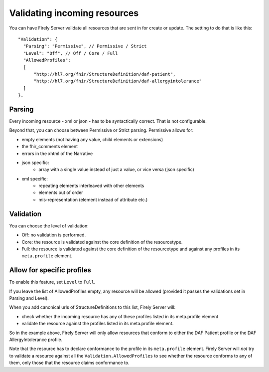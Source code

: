 .. _feature_prevalidation:

Validating incoming resources
=============================

You can have Firely Server validate all resources that are sent in for create or update. The setting to do that is like this:
::

  "Validation": {
    "Parsing": "Permissive", // Permissive / Strict
    "Level": "Off", // Off / Core / Full
    "AllowedProfiles": 
    [
        "http://hl7.org/fhir/StructureDefinition/daf-patient", 
        "http://hl7.org/fhir/StructureDefinition/daf-allergyintolerance"
    ]
  },

Parsing
-------

Every incoming resource - xml or json - has to be syntactically correct. That is not configurable.

Beyond that, you can choose between Permissive or Strict parsing. Permissive allows for:

* empty elements (not having any value, child elements or extensions)
* the fhir_comments element
* errors in the xhtml of the Narrative
* json specific:
   * array with a single value instead of just a value, or vice versa (json specific)
      
* xml specific:
   * repeating elements interleaved with other elements
   * elements out of order 
   * mis-representation (element instead of attribute etc.)

Validation
----------

You can choose the level of validation:

* Off: no validation is performed.
* Core: the resource is validated against the core definition of the resourcetype.
* Full: the resource is validated against the core definition of the resourcetype and against any profiles in its ``meta.profile`` element.
  
Allow for specific profiles
---------------------------

To enable this feature, set ``Level`` to ``Full``.

If you leave the list of AllowedProfiles empty, any resource will be allowed (provided it passes the validations set in Parsing and Level).

When you add canonical urls of StructureDefinitions to this list, Firely Server will:

* check whether the incoming resource has any of these profiles listed in its meta.profile element
* validate the resource against the profiles listed in its meta.profile element.

So in the example above, Firely Server will only allow resources that conform to either the DAF Patient profile or the DAF AllergyIntolerance profile.

Note that the resource has to declare conformance to the profile in its ``meta.profile`` element. Firely Server will *not* try to validate a resource against all the ``Validation.AllowedProfiles`` to see whether the resource conforms to any of them, only those that the resource claims conformance to.
